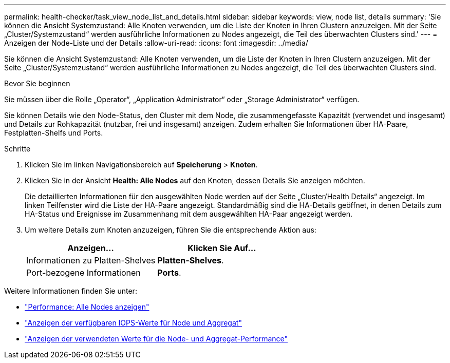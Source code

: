 ---
permalink: health-checker/task_view_node_list_and_details.html 
sidebar: sidebar 
keywords: view, node list, details 
summary: 'Sie können die Ansicht Systemzustand: Alle Knoten verwenden, um die Liste der Knoten in Ihren Clustern anzuzeigen. Mit der Seite „Cluster/Systemzustand“ werden ausführliche Informationen zu Nodes angezeigt, die Teil des überwachten Clusters sind.' 
---
= Anzeigen der Node-Liste und der Details
:allow-uri-read: 
:icons: font
:imagesdir: ../media/


[role="lead"]
Sie können die Ansicht Systemzustand: Alle Knoten verwenden, um die Liste der Knoten in Ihren Clustern anzuzeigen. Mit der Seite „Cluster/Systemzustand“ werden ausführliche Informationen zu Nodes angezeigt, die Teil des überwachten Clusters sind.

.Bevor Sie beginnen
Sie müssen über die Rolle „Operator“, „Application Administrator“ oder „Storage Administrator“ verfügen.

Sie können Details wie den Node-Status, den Cluster mit dem Node, die zusammengefasste Kapazität (verwendet und insgesamt) und Details zur Rohkapazität (nutzbar, frei und insgesamt) anzeigen. Zudem erhalten Sie Informationen über HA-Paare, Festplatten-Shelfs und Ports.

.Schritte
. Klicken Sie im linken Navigationsbereich auf *Speicherung* > *Knoten*.
. Klicken Sie in der Ansicht *Health: Alle Nodes* auf den Knoten, dessen Details Sie anzeigen möchten.
+
Die detaillierten Informationen für den ausgewählten Node werden auf der Seite „Cluster/Health Details“ angezeigt. Im linken Teilfenster wird die Liste der HA-Paare angezeigt. Standardmäßig sind die HA-Details geöffnet, in denen Details zum HA-Status und Ereignisse im Zusammenhang mit dem ausgewählten HA-Paar angezeigt werden.

. Um weitere Details zum Knoten anzuzeigen, führen Sie die entsprechende Aktion aus:
+
[cols="2*"]
|===
| Anzeigen... | Klicken Sie Auf... 


 a| 
Informationen zu Platten-Shelves
 a| 
*Platten-Shelves*.



 a| 
Port-bezogene Informationen
 a| 
*Ports*.

|===


Weitere Informationen finden Sie unter:

* link:../performance-checker/performance-view-all.html#performance-all-nodes-view["Performance: Alle Nodes anzeigen"]
* link:../performance-checker/concept_view_node_and_aggregate_available_iops_values.html["Anzeigen der verfügbaren IOPS-Werte für Node und Aggregat"]
* link:../performance-checker/concept_view_node_and_aggregate_performance_capacity_used_values.html["Anzeigen der verwendeten Werte für die Node- und Aggregat-Performance"]

